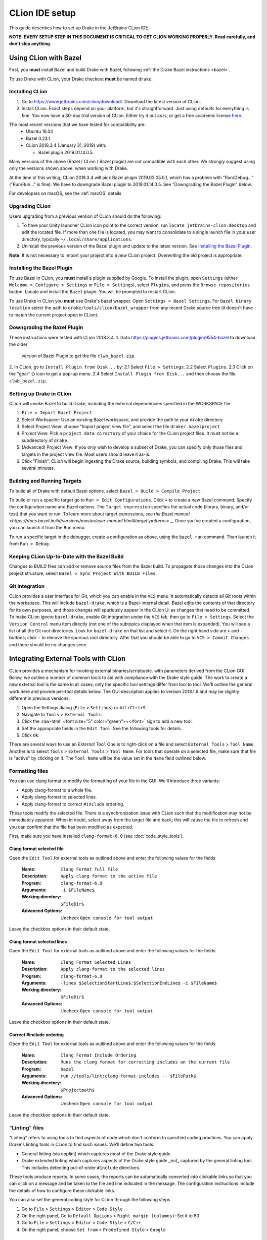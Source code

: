 ***************
CLion IDE setup
***************

This guide describes how to set up Drake in the JetBrains CLion IDE.

**NOTE: EVERY SETUP STEP IN THIS DOCUMENT IS CRITICAL TO GET CLION WORKING
PROPERLY.  Read carefully, and don't skip anything.**

Using CLion with Bazel
======================

First, you **must** install Bazel and build Drake with Bazel, following
:ref:`the Drake Bazel instructions <bazel>`.

To use Drake with CLion, your Drake checkout **must** be named ``drake``.

Installing CLion
----------------

1. Go to https://www.jetbrains.com/clion/download/. Download the latest version
   of CLion.
2. Install CLion. Exact steps depend on your platform, but it's
   straightforward. Just using defaults for everything is fine. You now have a
   30-day trial version of CLion. Either try it out as is, or get a free
   academic license `here <https://www.jetbrains.com/shop/eform/students>`_.

The most recent versions that we have tested for compatibility are:
  - Ubuntu 16.04
  - Bazel 0.23.1
  - CLion 2018.3.4 (January 31, 2019) with:

    - Bazel plugin 2019.01.14.0.5.

Many versions of the above (Bazel / CLion / Bazel plugin) are *not* compatible
with each other.  We strongly suggest using only the versions shown above, when
working with Drake.

At the time of this writing, CLion 2018.3.4 will pick Bazel plugin 2019.03.05.0.1,
which has a problem with "Run/Debug..." ("Run/Run..." is fine). We have
to downgrade Bazel plugin to 2019.01.14.0.5. See "Downgrading the Bazel
Plugin" below.

For developers on macOS, see the :ref:`macOS` details.

Upgrading CLion
---------------

Users upgrading from a previous version of CLion should do the following:

1. To have your Unity launcher CLion icon point to the correct version,
   run ``locate jetbrains-clion.desktop`` and edit the located file. If more
   than one file is located, you may want to consolidate to a single launch file
   in your user directory, typically ``~/.local/share/applications``.
2. Uninstall the previous version of the Bazel plugin and update to the latest
   version. See `Installing the Bazel Plugin`_.

**Note**: It is not necessary to import your project into a *new* CLion project.
Overwriting the old project is appropriate.

Installing the Bazel Plugin
---------------------------

To use Bazel in CLion, you **must** install a plugin supplied by Google.  To
install the plugin, open ``Settings`` (either ``Welcome > Configure >
Settings`` or ``File > Settings``), select ``Plugins``, and press the ``Browse
repositories`` button.  Locate and install the ``Bazel`` plugin. You will be
prompted to restart CLion.

To use Drake in CLion you **must** use Drake's bazel wrapper.
Open ``Settings > Bazel Settings``.  For ``Bazel binary location`` select the
path to ``drake/tools/clion/bazel_wrapper`` from any recent Drake source tree
(it doesn't have to match the current project open in CLion).

Downgrading the Bazel Plugin
----------------------------
These instructions were tested with CLion 2018.3.4.
1. Goto https://plugins.jetbrains.com/plugin/9554-bazel to download the older
 version of Bazel Plugin to get the file ``clwb_bazel.zip``.
2. In CLion, go to ``Install Plugin from Disk...`` by:
2.1 Select ``File > Settings``.
2.2 Select ``Plugins``.
2.3 Click on the "gear" ⛭ icon to get a pop-up menu.
2.4 Select ``Install Plugin from Disk...`` and then choose the file
``clwb_bazel.zip``.

Setting up Drake in CLion
-------------------------
CLion will invoke Bazel to build Drake, including the external dependencies
specified in the WORKSPACE file.

1. ``File > Import Bazel Project``
2. Select Workspace: Use an existing Bazel workspace, and provide the path to
   your ``drake`` directory.
3. Select Project View: choose "Import project view file", and
   select the file ``drake/.bazelproject``
4. Project View: Pick a ``project data directory`` of your choice for the
   CLion project files. It must not be a subdirectory of ``drake``.
5. (Advanced) Project View: If you only wish to develop a subset of Drake,
   you can specify only those files and targets in the project view file.
   Most users should leave it as-is.
6. Click "Finish".  CLion will begin ingesting the Drake source, building
   symbols, and compiling Drake. This will take several minutes.

Building and Running Targets
----------------------------

To build all of Drake with default Bazel options, select
``Bazel > Build > Compile Project``.

To build or run a specific target go to ``Run > Edit Configurations``. Click
``+`` to create a new Bazel command.  Specify the configuration name and Bazel
options. The ``Target expression`` specifies the actual code (library, binary,
and/or test) that you want to run. To learn more about target expressions, see
`the Bazel manual
<https://docs.bazel.build/versions/master/user-manual.html#target-patterns>`
_. Once you've created a configuration, you can launch it from the ``Run`` menu.

To run a specific target in the debugger, create a configuration as above,
using the ``bazel run`` command. Then launch it from ``Run > Debug``.

Keeping CLion Up-to-Date with the Bazel Build
---------------------------------------------

Changes to BUILD files can add or remove source files from the Bazel build.
To propagate those changes into the CLion project structure, select
``Bazel > Sync Project With BUILD Files``.

Git Integration
---------------

CLion provides a user interface for Git, which you can enable in the ``VCS``
menu.  It automatically detects all Git roots within the workspace. This will
include ``bazel-drake``, which is a Bazel-internal detail. Bazel edits
the contents of that directory for its own purposes, and those changes will
spuriously appear in the CLion UI as changes that need to be committed. To make
CLion ignore ``bazel-drake``, enable Git integration under the ``VCS``
tab, then go to ``File > Settings``. Select the ``Version Control`` menu item
directly (not one of the subtopics displayed when that item is expanded). You
will see a list of all the Git root directories. Look for ``bazel-drake``
on that list and select it. On the right hand side are ``+`` and ``-`` buttons;
click ``-`` to remove the spurious root directory. After that you should be
able to go to ``VCS > Commit Changes`` and there should be no changes seen.

Integrating External Tools with CLion
=====================================

.. role:: raw-html(raw)
   :format: html

CLion provides a mechanism for invoking external binaries/scripts/etc. with
parameters derived from the CLion GUI. Below, we outline a number of common
tools to aid with compliance with the Drake style guide. The work to create
a new external tool is the same in all cases; only the specific tool settings
differ from tool to tool. We'll outline the general work here and provide
per-tool details below. The GUI description applies to version 2018.1.6 and
may be slightly different in previous versions.

1. Open the Settings dialog (``File`` > ``Settings``) or ``Alt+Ctrl+S``.
2. Navigate to ``Tools`` > ``External Tools``.
3. Click the :raw-html:`<font size="5" color="green">+</font>` sign to add a new
   tool.
4. Set the appropriate fields in the ``Edit Tool``. See the following tools for
   details.
5. Click ``Ok``.

There are several ways to use an *External Tool*. One is to right-click on a
file and select ``External Tools`` > ``Tool Name``. Another is to select
``Tools`` > ``External Tools`` > ``Tool Name``. For tools that operate on a
selected file, make sure that file is "active" by clicking on it. The
``Tool Name`` will be the value set in the ``Name`` field outlined below.

.. _integrating_format_tools_with_clion:

Formatting files
----------------

You can use clang format to modify the formatting of your file in the GUI. We'll
introduce three variants:

- Apply clang-format to a whole file.
- Apply clang-format to selected lines.
- Apply clang-format to correct ``#include`` ordering.

These tools modify the selected file. There is a synchronization issue with
CLion such that the modification may not be immediately apparent. When in doubt,
select away from the target file and back; this will cause the file to refresh
and you can confirm that the file has been modified as expected.

First, make sure you have installed ``clang-format-6.0``
(see :doc:`code_style_tools`).

Clang format selected file
^^^^^^^^^^^^^^^^^^^^^^^^^^

Open the ``Edit Tool`` for external tools as outlined above and enter the
following values for the fields:

  :Name: ``Clang Format Full File``
  :Description: ``Apply clang-format to the active file``
  :Program: ``clang-format-6.0``
  :Arguments: ``-i $FileName$``
  :Working directory: ``$FileDir$``
  :Advanced Options: Uncheck ``Open console for tool output``

Leave the checkbox options in their default state.

Clang format selected lines
^^^^^^^^^^^^^^^^^^^^^^^^^^^

Open the ``Edit Tool`` for external tools as outlined above and enter the
following values for the fields:

  :Name: ``Clang Format Selected Lines``
  :Description: ``Apply clang-format to the selected lines``
  :Program: ``clang-format-6.0``
  :Arguments: ``-lines $SelectionStartLine$:$SelectionEndLine$ -i $FileName$``
  :Working directory: ``$FileDir$``
  :Advanced Options: Uncheck ``Open console for tool output``

Leave the checkbox options in their default state.

Correct #include ordering
^^^^^^^^^^^^^^^^^^^^^^^^^

Open the ``Edit Tool`` for external tools as outlined above and enter the
following values for the fields:

  :Name: ``Clang Format Include Ordering``
  :Description: ``Runs the clang format for correcting includes on the current
                  file``
  :Program: ``bazel``
  :Arguments: ``run //tools/lint:clang-format-includes -- $FilePath$``
  :Working directory: ``$Projectpath$``
  :Advanced Options: Uncheck ``Open console for tool output``

Leave the checkbox options in their default state.

.. _integrating_lint_tools_with_clion:

"Linting" files
---------------

"Linting" refers to using tools to find aspects of code which don't conform
to specified coding practices. You can apply Drake's linting tools in CLion to
find such issues. We'll define two tools:

- General linting (via cpplint) which captures most of the Drake style guide.
- Drake extended linting which captures aspects of the Drake style guide _not_
  captured by the general linting tool. This includes detecting out-of-order
  ``#include`` directives.

These tools produce reports. In some cases, the reports can be automatically
converted into clickable links so that you can click on a message and be taken
to the file and line indicated in the message. The configuration instructions
include the details of how to configure these clickable links.

You can also set the general coding style for CLion through the following steps

1. Go to ``File`` > ``Settings`` > ``Editor`` > ``Code Style``
2. On the right panel, Go to ``Default Options`` > ``Right margin (columns)``:
   Set it to 80
3. Go to ``File`` > ``Settings`` > ``Editor`` > ``Code Style`` > ``C/C++``
4. On the right panel, choose ``Set from`` > ``Predefined Style`` > ``Google``

Lint selected file for google style guide
^^^^^^^^^^^^^^^^^^^^^^^^^^^^^^^^^^^^^^^^^

Open the ``Edit Tool`` for external tools as outlined above and enter the
following values for the fields:

  :Name: ``Cpplint File``
  :Description: ``Apply cpplint to the current file``
  :Program: ``bazel``
  :Arguments: ``run @styleguide//:cpplint -- --output=eclipse
                 $FilePath$``
  :Working directory: ``$Projectpath$``
  :Advanced Options: Confirm ``Open console for tool output`` is checked

To configure the clickable links, enter the following string in the ``Advanced
Options`` > ``Output filters`` window:

    ``$FILE_PATH$:$LINE$``

Lint selected file for Drake style addenda
^^^^^^^^^^^^^^^^^^^^^^^^^^^^^^^^^^^^^^^^^^

This tool is a supplement to the google style cpplint. It tests for additional
style requirements which are otherwise missed by the general tool. The primary
reason to run this is to confirm that the order of the ``#include`` statements
is correct.

Open the ``Edit Tool`` for external tools as outlined above and enter the
following values for the fields:

  :Name: ``Drake Lint File``
  :Description: ``Apply drake lint to the current file``
  :Program: ``bazel``
  :Arguments: ``run //tools/lint:drakelint -- $FilePath$``
  :Working directory: ``$Projectpath$``
  :Advanced Options: Confirm ``Open console for tool output`` is checked

In the event of finding a lint problem (e.g., out-of-order include files), the
CLion output will contain a *single* clickable link. This link is only the
*first* error encountered in the include section; there may be more. The link
merely provides a hint to the developer to see the problem area. Rather than
fixing by hand, we strongly recommend executing the ``Clang Format Include
Ordering`` external tool on the file.

Alternative linting configuration
^^^^^^^^^^^^^^^^^^^^^^^^^^^^^^^^^

The linting tools have been configured to use the bazel system. The advantage in
doing so is that it guarantees that the tools are built prior to being used.
However, bazel only allows one instance of bazel to run at a time. For example,
if building Drake in a command-line window, it would be impossible to lint files
at the same time.

The work around is to change the configurations to execute the binaries
directly. This approach generally works but will fail if the corresponding bazel
targets have not been built. The tools would need to be built prior to
execution.

With this warning in place, you can make the following modifications to the
linting tools to be able to lint and compile simultaneously.

Google style guide linting
""""""""""""""""""""""""""

Change the following fields in the instructions given above:

  :Program: ``bazel-bin/external/styleguide/cpplint_binary``
  :Arguments: ``--output=eclipse $FilePath$``

Building the google styleguide lint tool:

``bazel build @styleguide//:cpplint``

Drake style addenda
"""""""""""""""""""

Change the following fields in the instructions given above:

  :Program: ``bazel-bin/tools/lint/drakelint``
  :Arguments: ``$FilePath$``

Building the drake addenda lint tool:

``bazel build //tools/lint:drakelint``

.. _macos:

macOS support
=============

Google's Bazel plug-in for CLion does not officially support macOS, per
`bazelbuild/intellij#109 <https://github.com/bazelbuild/intellij/issues/109>`_.
However, on a best-effort basis, we will document here any tips that Drake
developers have discovered to fix the compatibility problems.

CPP toolchain
-------------

CLion users on macOS **must** set this environment variable before starting
CLion:

``export BAZEL_USE_CPP_ONLY_TOOLCHAIN=1``

CLion's editor needs to locate all C/C++ targets and parse their code (e.g.,
resolve ``#include`` statements).  Without this variable, the compiler
auto-detection works well enough to compile the code, but fails to report
itself as a C/C++ compiler to the IDE.

When this variable is set and the IDE is working correctly, the Bazel Console
will report a line such as this:

``953 unique C configurations (0 reused), 1104 C targets``

When this variable is *not* set, the IDE will show pervasive "unknown symbol"
red squiggles, and the Bazel Console will report a line such as this:

``0 unique C configurations (0 reused), 0 C targets``

Environment Variables
---------------------

CLion forwards environment variables to the processes it launches, including
the Bazel client and server. We have a number of Bazel repository rules that
consult environment variables to locate external dependencies, e.g.,
``SNOPT_PATH`` or ``GUROBI_PATH``. Therefore, some care is necessary to make
sure CLion is launched with the environment you actually want!

macOS users will get broken behavior by default.  When you run an macOS app
graphically, the parent process is `launchd` (PID 1), which provides its own
standard environment variables to the child process.  In particular, it provides
a minimal ``PATH`` that does not include ``/usr/local/bin``, where most Homebrew
executables are installed.  Consequently, the Bazel build may fail to find
Homebrew dependencies like ``glib`` and ``pkg-config``.

The simplest solution is not to launch CLion graphically. Instead, configure
your shell environment properly in ``.bashrc``, and launch CLion from the
command line::

  /Applications/CLion.app/Contents/MacOS/clion

If you strongly prefer clicking on buttons, you might be able to configure the
``launchd`` environment using ``launchctl``, but this process is finicky. We
have no reliable recipe for it yet.

Formatting files
----------------

The instructions above related to ``clang-format-6.0`` are written for Ubuntu.
On macOS, the program is named just ``clang-format``, without the ``-6.0``
suffix.
